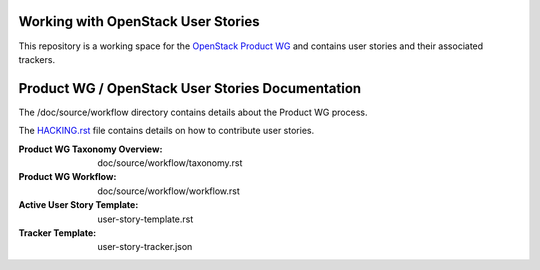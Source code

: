 Working with OpenStack User Stories
===================================

This repository is a working space for the `OpenStack Product WG <https://wiki.openstack.org/wiki/ProductTeam>`_ and contains user stories and their associated trackers.

Product WG / OpenStack User Stories Documentation
=================================================

The /doc/source/workflow directory contains details about the Product WG process.

The `HACKING.rst <HACKING.rst>`_ file contains details on how to contribute user stories.

:Product WG Taxonomy Overview: doc/source/workflow/taxonomy.rst
:Product WG Workflow: doc/source/workflow/workflow.rst
:Active User Story Template: user-story-template.rst
:Tracker Template: user-story-tracker.json
